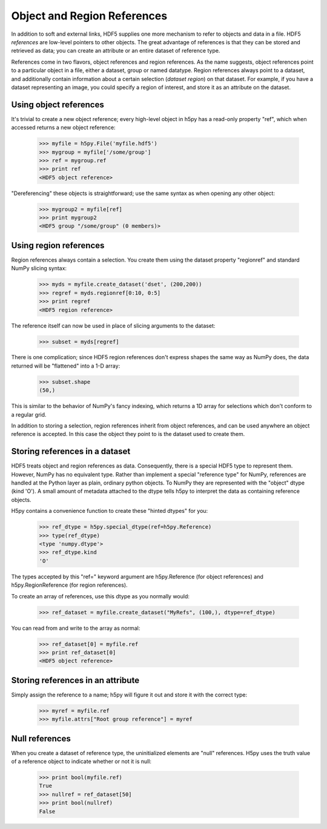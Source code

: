 .. _refs:

Object and Region References
============================

In addition to soft and external links, HDF5 supplies one more mechanism to
refer to objects and data in a file.  HDF5 *references* are low-level pointers
to other objects.  The great advantage of references is that they can be
stored and retrieved as data; you can create an attribute or an entire dataset
of reference type.

References come in two flavors, object references and region references.
As the name suggests, object references point to a particular object in a file,
either a dataset, group or named datatype.  Region references always point to
a dataset, and additionally contain information about a certain selection
(*dataset region*) on that dataset.  For example, if you have a dataset
representing an image, you could specify a region of interest, and store it
as an attribute on the dataset.


.. _refs_object:

Using object references
-----------------------

It's trivial to create a new object reference; every high-level object
in h5py has a read-only property "ref", which when accessed returns a new
object reference:

    >>> myfile = h5py.File('myfile.hdf5')
    >>> mygroup = myfile['/some/group']
    >>> ref = mygroup.ref
    >>> print ref
    <HDF5 object reference>

"Dereferencing" these objects is straightforward; use the same syntax as when
opening any other object:

    >>> mygroup2 = myfile[ref]
    >>> print mygroup2
    <HDF5 group "/some/group" (0 members)>

.. _refs_region:

Using region references
-----------------------

Region references always contain a selection.  You create them using the 
dataset property "regionref" and standard NumPy slicing syntax:

    >>> myds = myfile.create_dataset('dset', (200,200))
    >>> regref = myds.regionref[0:10, 0:5]
    >>> print regref
    <HDF5 region reference>

The reference itself can now be used in place of slicing arguments to the
dataset:

    >>> subset = myds[regref]

There is one complication; since HDF5 region references don't express shapes
the same way as NumPy does, the data returned will be "flattened" into a
1-D array:

    >>> subset.shape
    (50,)

This is similar to the behavior of NumPy's fancy indexing, which returns
a 1D array for selections which don't conform to a regular grid.

In addition to storing a selection, region references inherit from object
references, and can be used anywhere an object reference is accepted.  In this
case the object they point to is the dataset used to create them.

Storing references in a dataset
-------------------------------

HDF5 treats object and region references as data.  Consequently, there is a
special HDF5 type to represent them.  However, NumPy has no equivalent type.
Rather than implement a special "reference type" for NumPy, references are
handled at the Python layer as plain, ordinary python objects.  To NumPy they
are represented with the "object" dtype (kind 'O').  A small amount of
metadata attached to the dtype tells h5py to interpret the data as containing
reference objects.

H5py contains a convenience function to create these "hinted dtypes" for you:

    >>> ref_dtype = h5py.special_dtype(ref=h5py.Reference)
    >>> type(ref_dtype)
    <type 'numpy.dtype'>
    >>> ref_dtype.kind
    'O'

The types accepted by this "ref=" keyword argument are h5py.Reference (for
object references) and h5py.RegionReference (for region references).

To create an array of references, use this dtype as you normally would:

    >>> ref_dataset = myfile.create_dataset("MyRefs", (100,), dtype=ref_dtype)

You can read from and write to the array as normal:

    >>> ref_dataset[0] = myfile.ref
    >>> print ref_dataset[0]
    <HDF5 object reference>

Storing references in an attribute
----------------------------------

Simply assign the reference to a name; h5py will figure it out and store it
with the correct type:

    >>> myref = myfile.ref
    >>> myfile.attrs["Root group reference"] = myref

Null references
---------------

When you create a dataset of reference type, the uninitialized elements are
"null" references.  H5py uses the truth value of a reference object to
indicate whether or not it is null:

    >>> print bool(myfile.ref)
    True
    >>> nullref = ref_dataset[50]
    >>> print bool(nullref)
    False


